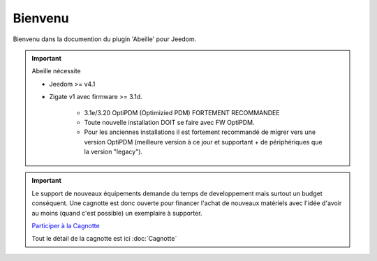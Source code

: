 Bienvenu
========

Bienvenu dans la documention du plugin 'Abeille' pour Jeedom.

.. important::

   Abeille nécessite

   - Jeedom >= v4.1
   - Zigate v1 avec firmware >= 3.1d.

      - 3.1e/3.20 OptiPDM (Optimizied PDM) FORTEMENT RECOMMANDEE
      - Toute nouvelle installation DOIT se faire avec FW OptiPDM.
      - Pour les anciennes installations il est fortement recommandé de migrer vers une version OptiPDM (meilleure version à ce jour et supportant + de périphériques que la version "legacy").

.. important::

   Le support de nouveaux équipements demande du temps de developpement mais surtout un budget conséquent. Une cagnotte est donc ouverte pour financer l'achat de nouveaux matériels avec l'idée d'avoir au moins (quand c'est possible) un exemplaire à supporter.

   .. image:: images/Cagnote.png

   `Participer à la Cagnotte <https://paypal.me/KiwiHC16>`_

   Tout le détail de la cagnotte est ici :doc:`Cagnotte`

